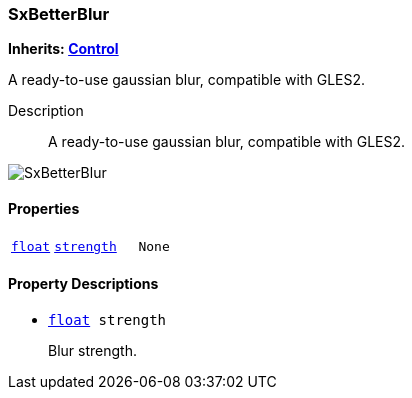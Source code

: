=== SxBetterBlur

*Inherits: https://docs.godotengine.org/en/stable/classes/class_control.html#control[Control^]*

A ready-to-use gaussian blur, compatible with GLES2.

Description::
    A ready-to-use gaussian blur, compatible with GLES2.

image::images/nodes/SxBetterBlur.gif[align="center"]

[#_sxbetterblur_properties]
==== Properties

[cols="1,2,1"]
|===
|`https://docs.godotengine.org/en/stable/classes/class_float.html#float[float^]`
|`<<_sxbetterblur_member_strength,strength>>`
|`None`
|===

[#_sxbetterblur_property_descriptions]
==== Property Descriptions

[#_sxbetterblur_member_strength]
* `https://docs.godotengine.org/en/stable/classes/class_float.html#float[float^] strength`
+
Blur strength.

